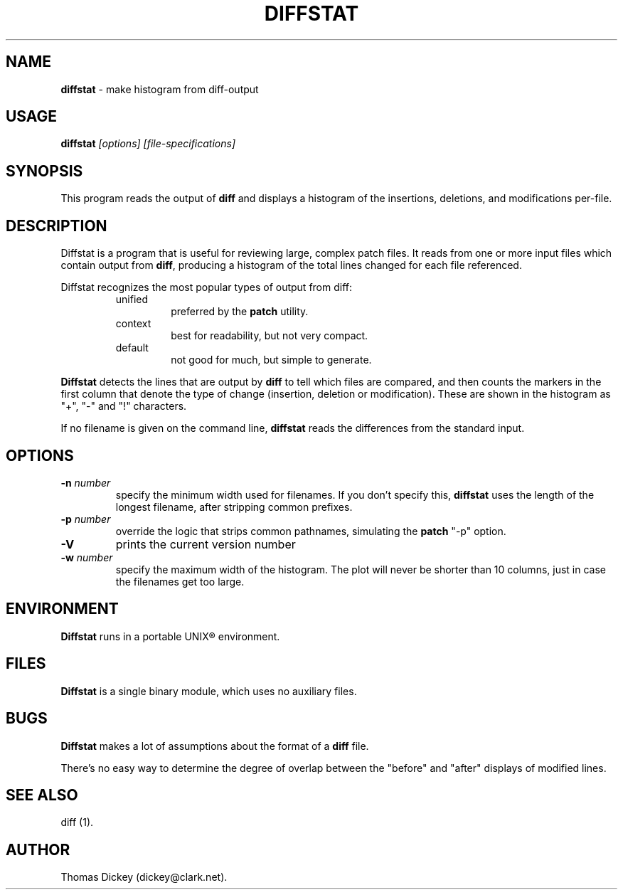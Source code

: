 .\"*****************************************************************************
.\" Copyright 1994,1996 by Thomas E. Dickey.  All Rights Reserved.             *
.\"                                                                            *
.\" You may freely copy or redistribute this software, so long as there is no  *
.\" profit made from its use, sale trade or reproduction. You may not change   *
.\" this copyright notice, and it must be included in any copy made.           *
.\"*****************************************************************************
.\" $Id: diffstat.1,v 1.7 1998/01/15 11:48:46 tom Exp $
.de DS
.RS
.nf
.sp
..
.de DE
.fi
.RE
.sp .5
..
.TH DIFFSTAT 1
..
.SH NAME
\fBdiffstat\fP \- make histogram from diff-output
..
.SH USAGE
\fBdiffstat\fI [options] [file-specifications]
..
.SH SYNOPSIS
This program reads the output of \fBdiff\fP and displays a histogram
of the insertions, deletions, and modifications per-file.
..
.SH DESCRIPTION
Diffstat is a program that is useful for reviewing large, complex patch files.
It reads from one or more input files which contain output from \fBdiff\fP,
producing a histogram of the total lines changed for each file referenced.
..
.PP
Diffstat recognizes the most popular types of output from diff:
..
.RS
.TP
unified
preferred by the \fBpatch\fP utility.
..
.TP
context
best for readability, but not very compact.
..
.TP
default
not good for much, but simple to generate.
.RE
..
.PP
\fBDiffstat\fP detects the lines that are output by \fBdiff\fP to
tell which files are compared, and then counts the markers in the
first column that denote the type of change (insertion, deletion
or modification).
These are shown in the histogram as "+", "-" and "!" characters.
..
.PP
If no filename is given on the command line,
\fBdiffstat\fP reads the differences from the standard input.
..
.SH OPTIONS
.TP
.BI \-n " number"
specify the minimum width used for filenames.
If you don't specify this, \fBdiffstat\fP uses the length of the longest
filename, after stripping common prefixes.
.TP
.BI \-p " number"
override the logic that strips common pathnames, simulating the \fBpatch\fP
"-p" option.
.TP
.B \-V
prints the current version number
.TP
.BI \-w " number"
specify the maximum width of the histogram.
The plot will never be shorter than 10 columns, just in case
the filenames get too large.
..
.SH ENVIRONMENT
.PP
\fBDiffstat\fP runs in a portable UNIX\*R environment.
.SH FILES
.PP
\fBDiffstat\fP is a single binary module, which uses no auxiliary files.
..
.SH BUGS
.PP
\fBDiffstat\fP makes a lot of assumptions about the format of a \fBdiff\fP file.
.PP
There's no easy way to determine the degree of overlap between the
"before" and "after" displays of modified lines.
..
.SH SEE ALSO
.PP
diff (1).
.SH AUTHOR
.PP
Thomas Dickey (dickey@clark.net).
